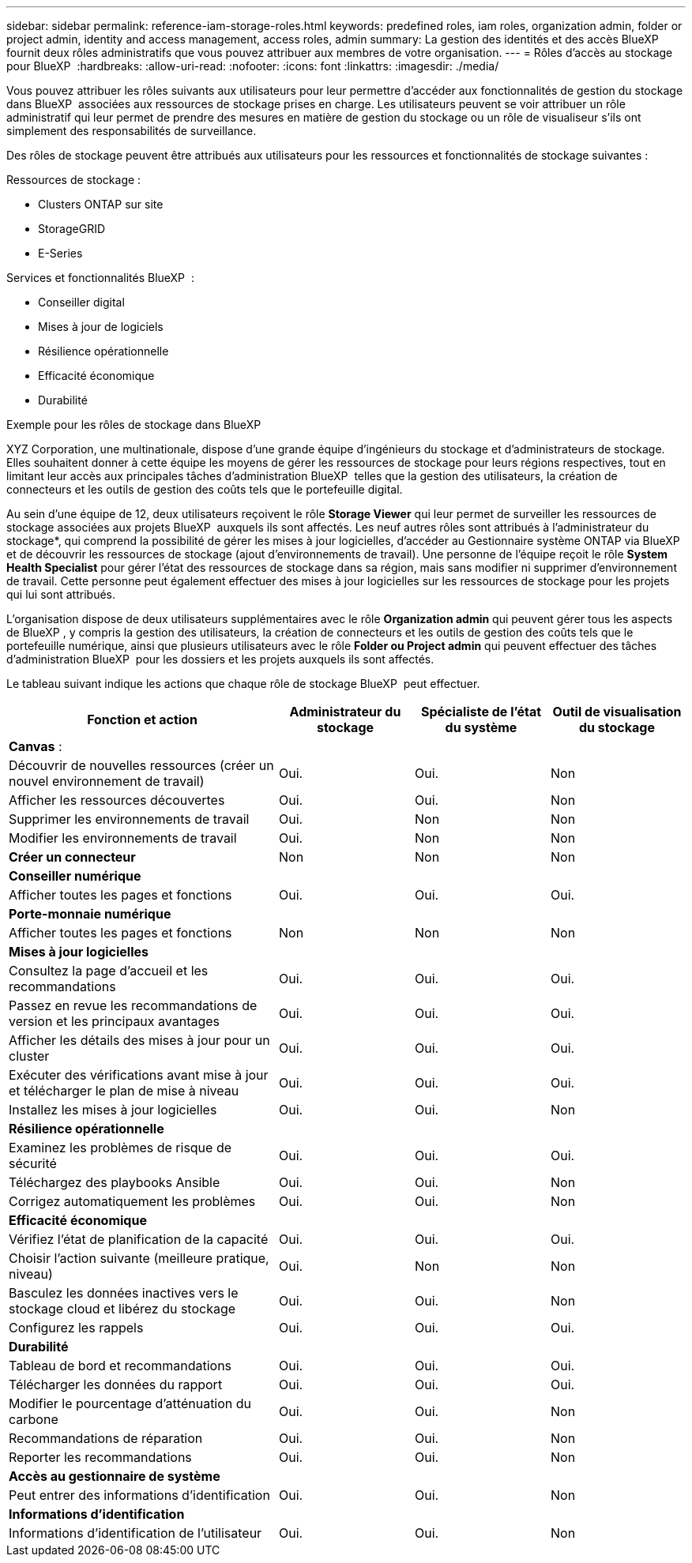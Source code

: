 ---
sidebar: sidebar 
permalink: reference-iam-storage-roles.html 
keywords: predefined roles, iam roles, organization admin, folder or project admin, identity and access management, access roles, admin 
summary: La gestion des identités et des accès BlueXP  fournit deux rôles administratifs que vous pouvez attribuer aux membres de votre organisation. 
---
= Rôles d'accès au stockage pour BlueXP 
:hardbreaks:
:allow-uri-read: 
:nofooter: 
:icons: font
:linkattrs: 
:imagesdir: ./media/


[role="lead"]
Vous pouvez attribuer les rôles suivants aux utilisateurs pour leur permettre d'accéder aux fonctionnalités de gestion du stockage dans BlueXP  associées aux ressources de stockage prises en charge. Les utilisateurs peuvent se voir attribuer un rôle administratif qui leur permet de prendre des mesures en matière de gestion du stockage ou un rôle de visualiseur s'ils ont simplement des responsabilités de surveillance.

Des rôles de stockage peuvent être attribués aux utilisateurs pour les ressources et fonctionnalités de stockage suivantes :

Ressources de stockage :

* Clusters ONTAP sur site
* StorageGRID
* E-Series


Services et fonctionnalités BlueXP  :

* Conseiller digital
* Mises à jour de logiciels
* Résilience opérationnelle
* Efficacité économique
* Durabilité


.Exemple pour les rôles de stockage dans BlueXP 
XYZ Corporation, une multinationale, dispose d'une grande équipe d'ingénieurs du stockage et d'administrateurs de stockage. Elles souhaitent donner à cette équipe les moyens de gérer les ressources de stockage pour leurs régions respectives, tout en limitant leur accès aux principales tâches d'administration BlueXP  telles que la gestion des utilisateurs, la création de connecteurs et les outils de gestion des coûts tels que le portefeuille digital.

Au sein d'une équipe de 12, deux utilisateurs reçoivent le rôle *Storage Viewer* qui leur permet de surveiller les ressources de stockage associées aux projets BlueXP  auxquels ils sont affectés. Les neuf autres rôles sont attribués à l'administrateur du stockage*, qui comprend la possibilité de gérer les mises à jour logicielles, d'accéder au Gestionnaire système ONTAP via BlueXP  et de découvrir les ressources de stockage (ajout d'environnements de travail). Une personne de l'équipe reçoit le rôle *System Health Specialist* pour gérer l'état des ressources de stockage dans sa région, mais sans modifier ni supprimer d'environnement de travail. Cette personne peut également effectuer des mises à jour logicielles sur les ressources de stockage pour les projets qui lui sont attribués.

L'organisation dispose de deux utilisateurs supplémentaires avec le rôle *Organization admin* qui peuvent gérer tous les aspects de BlueXP , y compris la gestion des utilisateurs, la création de connecteurs et les outils de gestion des coûts tels que le portefeuille numérique, ainsi que plusieurs utilisateurs avec le rôle *Folder ou Project admin* qui peuvent effectuer des tâches d'administration BlueXP  pour les dossiers et les projets auxquels ils sont affectés.

Le tableau suivant indique les actions que chaque rôle de stockage BlueXP  peut effectuer.

[cols="40,20a,20a,20a"]
|===
| Fonction et action | Administrateur du stockage | Spécialiste de l'état du système | Outil de visualisation du stockage 


4+| *Canvas* : 


| Découvrir de nouvelles ressources (créer un nouvel environnement de travail)  a| 
Oui.
 a| 
Oui.
 a| 
Non



| Afficher les ressources découvertes  a| 
Oui.
 a| 
Oui.
 a| 
Non



| Supprimer les environnements de travail  a| 
Oui.
 a| 
Non
 a| 
Non



| Modifier les environnements de travail  a| 
Oui.
 a| 
Non
 a| 
Non



| *Créer un connecteur*  a| 
Non
 a| 
Non
 a| 
Non



4+| *Conseiller numérique* 


| Afficher toutes les pages et fonctions  a| 
Oui.
 a| 
Oui.
 a| 
Oui.



4+| *Porte-monnaie numérique* 


| Afficher toutes les pages et fonctions  a| 
Non
 a| 
Non
 a| 
Non



4+| *Mises à jour logicielles* 


| Consultez la page d'accueil et les recommandations  a| 
Oui.
 a| 
Oui.
 a| 
Oui.



| Passez en revue les recommandations de version et les principaux avantages  a| 
Oui.
 a| 
Oui.
 a| 
Oui.



| Afficher les détails des mises à jour pour un cluster  a| 
Oui.
 a| 
Oui.
 a| 
Oui.



| Exécuter des vérifications avant mise à jour et télécharger le plan de mise à niveau  a| 
Oui.
 a| 
Oui.
 a| 
Oui.



| Installez les mises à jour logicielles  a| 
Oui.
 a| 
Oui.
 a| 
Non



4+| *Résilience opérationnelle* 


| Examinez les problèmes de risque de sécurité  a| 
Oui.
 a| 
Oui.
 a| 
Oui.



| Téléchargez des playbooks Ansible  a| 
Oui.
 a| 
Oui.
 a| 
Non



| Corrigez automatiquement les problèmes  a| 
Oui.
 a| 
Oui.
 a| 
Non



4+| *Efficacité économique* 


| Vérifiez l'état de planification de la capacité  a| 
Oui.
 a| 
Oui.
 a| 
Oui.



| Choisir l'action suivante (meilleure pratique, niveau)  a| 
Oui.
 a| 
Non
 a| 
Non



| Basculez les données inactives vers le stockage cloud et libérez du stockage  a| 
Oui.
 a| 
Oui.
 a| 
Non



| Configurez les rappels  a| 
Oui.
 a| 
Oui.
 a| 
Oui.



4+| *Durabilité* 


| Tableau de bord et recommandations  a| 
Oui.
 a| 
Oui.
 a| 
Oui.



| Télécharger les données du rapport  a| 
Oui.
 a| 
Oui.
 a| 
Oui.



| Modifier le pourcentage d'atténuation du carbone  a| 
Oui.
 a| 
Oui.
 a| 
Non



| Recommandations de réparation  a| 
Oui.
 a| 
Oui.
 a| 
Non



| Reporter les recommandations  a| 
Oui.
 a| 
Oui.
 a| 
Non



4+| *Accès au gestionnaire de système* 


| Peut entrer des informations d'identification  a| 
Oui.
 a| 
Oui.
 a| 
Non



4+| *Informations d'identification* 


| Informations d'identification de l'utilisateur  a| 
Oui.
 a| 
Oui.
 a| 
Non

|===